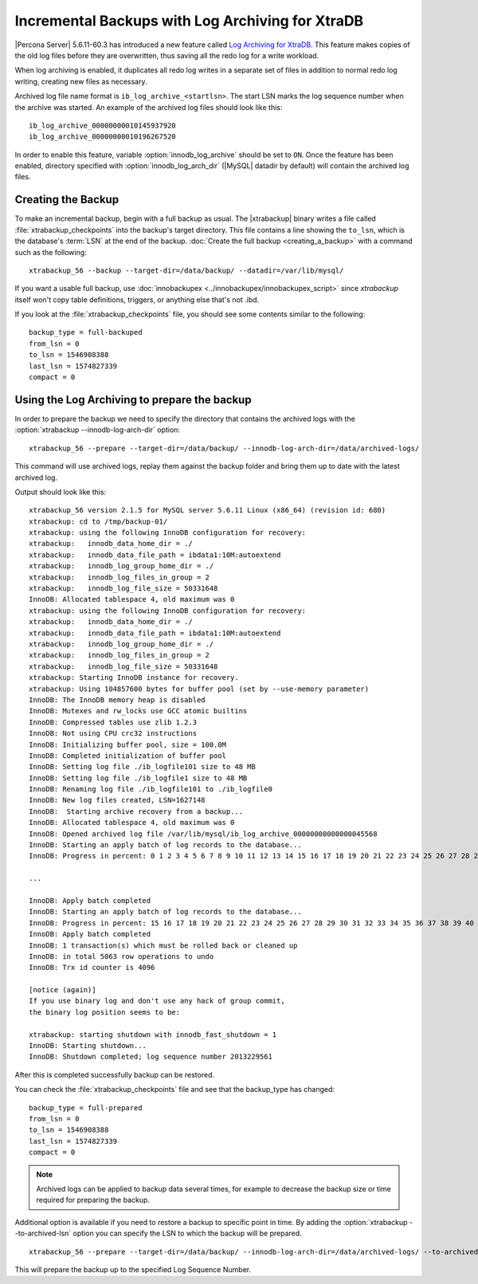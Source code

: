 .. _xb_incremental_ps_56:

===================================================
 Incremental Backups with Log Archiving for XtraDB
===================================================

|Percona Server| 5.6.11-60.3 has introduced a new feature called `Log Archiving for XtraDB <http://www.percona.com/doc/percona-server/5.6/management/log_archiving.html>`_. This feature makes copies of the old log files before they are overwritten, thus saving all the redo log for a write workload.

When log archiving is enabled, it duplicates all redo log writes in a separate set of files in addition to normal redo log writing, creating new files as necessary.

Archived log file name format is ``ib_log_archive_<startlsn>``. The start LSN marks the log sequence number when the archive was started. An example of the archived log files should look like this: :: 

 ib_log_archive_00000000010145937920
 ib_log_archive_00000000010196267520

In order to enable this feature, variable :option:`innodb_log_archive` should be set to ``ON``. Once the feature has been enabled, directory specified with :option:`innodb_log_arch_dir` (|MySQL| datadir by default) will contain the archived log files. 

Creating the Backup
===================

To make an incremental backup, begin with a full backup as usual. The |xtrabackup| binary writes a file called :file:`xtrabackup_checkpoints` into the backup's target directory. This file contains a line showing the ``to_lsn``, which is the database's :term:`LSN` at the end of the backup. :doc:`Create the full backup <creating_a_backup>` with a command such as the following: ::

  xtrabackup_56 --backup --target-dir=/data/backup/ --datadir=/var/lib/mysql/

If you want a usable full backup, use :doc:`innobackupex <../innobackupex/innobackupex_script>` since `xtrabackup` itself won't copy table definitions, triggers, or anything else that's not .ibd.

If you look at the :file:`xtrabackup_checkpoints` file, you should see some contents similar to the following: ::

  backup_type = full-backuped
  from_lsn = 0
  to_lsn = 1546908388
  last_lsn = 1574827339
  compact = 0

Using the Log Archiving to prepare the backup
=============================================

In order to prepare the backup we need to specify the directory that contains the archived logs with the :option:`xtrabackup --innodb-log-arch-dir` option: ::

 xtrabackup_56 --prepare --target-dir=/data/backup/ --innodb-log-arch-dir=/data/archived-logs/

This command will use archived logs, replay them against the backup folder and bring them up to date with the latest archived log.

Output should look like this: ::

  xtrabackup_56 version 2.1.5 for MySQL server 5.6.11 Linux (x86_64) (revision id: 680)
  xtrabackup: cd to /tmp/backup-01/
  xtrabackup: using the following InnoDB configuration for recovery:
  xtrabackup:   innodb_data_home_dir = ./
  xtrabackup:   innodb_data_file_path = ibdata1:10M:autoextend
  xtrabackup:   innodb_log_group_home_dir = ./
  xtrabackup:   innodb_log_files_in_group = 2
  xtrabackup:   innodb_log_file_size = 50331648
  InnoDB: Allocated tablespace 4, old maximum was 0
  xtrabackup: using the following InnoDB configuration for recovery:
  xtrabackup:   innodb_data_home_dir = ./
  xtrabackup:   innodb_data_file_path = ibdata1:10M:autoextend
  xtrabackup:   innodb_log_group_home_dir = ./
  xtrabackup:   innodb_log_files_in_group = 2
  xtrabackup:   innodb_log_file_size = 50331648
  xtrabackup: Starting InnoDB instance for recovery.
  xtrabackup: Using 104857600 bytes for buffer pool (set by --use-memory parameter)
  InnoDB: The InnoDB memory heap is disabled
  InnoDB: Mutexes and rw_locks use GCC atomic builtins
  InnoDB: Compressed tables use zlib 1.2.3
  InnoDB: Not using CPU crc32 instructions
  InnoDB: Initializing buffer pool, size = 100.0M
  InnoDB: Completed initialization of buffer pool
  InnoDB: Setting log file ./ib_logfile101 size to 48 MB
  InnoDB: Setting log file ./ib_logfile1 size to 48 MB
  InnoDB: Renaming log file ./ib_logfile101 to ./ib_logfile0
  InnoDB: New log files created, LSN=1627148
  InnoDB:  Starting archive recovery from a backup...
  InnoDB: Allocated tablespace 4, old maximum was 0
  InnoDB: Opened archived log file /var/lib/mysql/ib_log_archive_00000000000000045568
  InnoDB: Starting an apply batch of log records to the database...
  InnoDB: Progress in percent: 0 1 2 3 4 5 6 7 8 9 10 11 12 13 14 15 16 17 18 19 20 21 22 23 24 25 26 27 28 29 30 31 32 33 34 35 36 37 38 39 40 41 42 43 44 45 46 47 48 49 50 51 52 53 54 55 56 57 58 59 60 61 62 63 64 65 66 67 68 69 70 71 72 73 74 75 76 77 78 79 80 81 82 83 84 85 86 87 88 89 90 91 92 93 94 95 96 97 98 99 

  ...

  InnoDB: Apply batch completed
  InnoDB: Starting an apply batch of log records to the database...
  InnoDB: Progress in percent: 15 16 17 18 19 20 21 22 23 24 25 26 27 28 29 30 31 32 33 34 35 36 37 38 39 40 41 42 43 44 45 46 47 48 49 50 51 52 53 54 55 56 57 58 59 60 61 62 63 64 65 66 67 68 69 70 71 72 73 74 75 76 77 78 79 80 81 82 83 84 85 86 87 88 89 90 91 92 93 94 95 96 97 98 99 
  InnoDB: Apply batch completed
  InnoDB: 1 transaction(s) which must be rolled back or cleaned up
  InnoDB: in total 5063 row operations to undo
  InnoDB: Trx id counter is 4096

  [notice (again)]
  If you use binary log and don't use any hack of group commit,
  the binary log position seems to be:

  xtrabackup: starting shutdown with innodb_fast_shutdown = 1
  InnoDB: Starting shutdown...
  InnoDB: Shutdown completed; log sequence number 2013229561

After this is completed successfully backup can be restored.

You can check the :file:`xtrabackup_checkpoints` file and see that the backup_type has changed: ::

   backup_type = full-prepared
   from_lsn = 0
   to_lsn = 1546908388
   last_lsn = 1574827339
   compact = 0

.. note:: 

   Archived logs can be applied to backup data several times, for example to decrease the backup size or time required for preparing the backup.

Additional option is available if you need to restore a backup to specific point in time. By adding the :option:`xtrabackup --to-archived-lsn` option you can specify the LSN to which the backup will be prepared. ::

 xtrabackup_56 --prepare --target-dir=/data/backup/ --innodb-log-arch-dir=/data/archived-logs/ --to-archived-lsn=5536301566

This will prepare the backup up to the specified Log Sequence Number.
 
